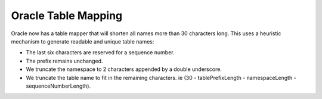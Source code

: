 .. _oracle_table_mapping:

====================
Oracle Table Mapping
====================

Oracle now has a table mapper that will shorten all names more than 30 characters long. This uses a heuristic
mechanism to generate readable and unique table names:

- The last six characters are reserved for a sequence number.
- The prefix remains unchanged.
- We truncate the namespace to 2 characters appended by a double underscore.
- We truncate the table name to fit in the remaining characters. ie (30 - tablePrefixLength - namespaceLength - sequenceNumberLength).

